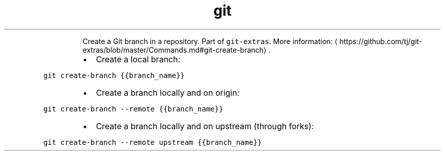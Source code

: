 .TH git create\-branch
.PP
.RS
Create a Git branch in a repository.
Part of \fB\fCgit\-extras\fR\&.
More information: \[la]https://github.com/tj/git-extras/blob/master/Commands.md#git-create-branch\[ra]\&.
.RE
.RS
.IP \(bu 2
Create a local branch:
.RE
.PP
\fB\fCgit create\-branch {{branch_name}}\fR
.RS
.IP \(bu 2
Create a branch locally and on origin:
.RE
.PP
\fB\fCgit create\-branch \-\-remote {{branch_name}}\fR
.RS
.IP \(bu 2
Create a branch locally and on upstream (through forks):
.RE
.PP
\fB\fCgit create\-branch \-\-remote upstream {{branch_name}}\fR
